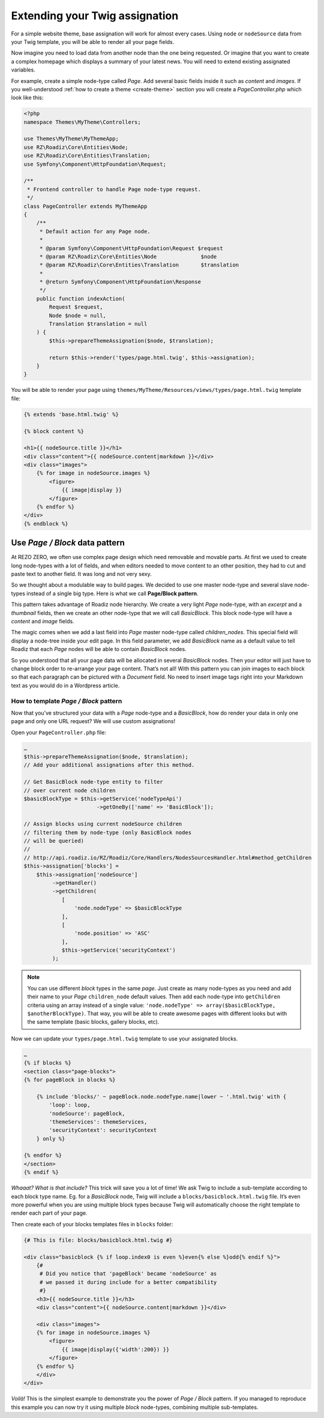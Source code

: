 .. _custom-assignations:

===============================
Extending your Twig assignation
===============================

For a simple website theme, base assignation will work for almost every cases.
Using ``node`` or ``nodeSource`` data from your Twig template, you will be able to
render all your page fields.

Now imagine you need to load data from another node than the one being
requested. Or imagine that you want to create a complex homepage which displays a summary
of your latest news. You will need to extend existing assignated variables.

For example, create a simple node-type called *Page*. Add several basic fields inside it
such as *content* and *images*. If you well-understood :ref:`how to create a theme <create-theme>` section you will
create a *PageController.php* which look like this:

.. code-block:: php

    <?php
    namespace Themes\MyTheme\Controllers;

    use Themes\MyTheme\MyThemeApp;
    use RZ\Roadiz\Core\Entities\Node;
    use RZ\Roadiz\Core\Entities\Translation;
    use Symfony\Component\HttpFoundation\Request;

    /**
     * Frontend controller to handle Page node-type request.
     */
    class PageController extends MyThemeApp
    {
        /**
         * Default action for any Page node.
         *
         * @param Symfony\Component\HttpFoundation\Request $request
         * @param RZ\Roadiz\Core\Entities\Node              $node
         * @param RZ\Roadiz\Core\Entities\Translation       $translation
         *
         * @return Symfony\Component\HttpFoundation\Response
         */
        public function indexAction(
            Request $request,
            Node $node = null,
            Translation $translation = null
        ) {
            $this->prepareThemeAssignation($node, $translation);

            return $this->render('types/page.html.twig', $this->assignation);
        }
    }

You will be able to render your page using ``themes/MyTheme/Resources/views/types/page.html.twig``
template file:

.. code-block:: html+jinja

    {% extends 'base.html.twig' %}

    {% block content %}

    <h1>{{ nodeSource.title }}</h1>
    <div class="content">{{ nodeSource.content|markdown }}</div>
    <div class="images">
        {% for image in nodeSource.images %}
            <figure>
                {{ image|display }}
            </figure>
        {% endfor %}
    </div>
    {% endblock %}


Use *Page / Block* data pattern
-------------------------------

At REZO ZERO, we often use complex page design which need removable and movable
parts. At first we used to create long node-types with a lot of fields, and when
editors needed to move content to an other position, they had to cut and paste text
to another field. It was long and not very sexy.

So we thought about a modulable way to build pages. We decided to use one master node-type and
several slave node-types instead of a single big type. Here is what we call **Page/Block pattern**.

This pattern takes advantage of Roadiz node hierarchy. We create a very light *Page* node-type, with
an *excerpt* and a *thumbnail* fields, then we create an other node-type that we will call *BasicBlock*.
This block node-type will have a *content* and *image* fields.

The magic comes when we add a last field into *Page* master node-type called *children_nodes*. This special
field will display a node-tree inside your edit page. In this field parameter, we add *BasicBlock* name as a default
value to tell Roadiz that each *Page* nodes will be able to contain *BasicBlock* nodes.

So you understood that all your page data will be allocated in several *BasicBlock* nodes. Then your
editor will just have to change block order to re-arrange your page content. That’s not all! With this
pattern you can join images to each block so that each paragraph can be pictured with a *Document* field.
No need to insert image tags right into your Markdown text as you would do in a Wordpress article.

How to template *Page / Block* pattern
^^^^^^^^^^^^^^^^^^^^^^^^^^^^^^^^^^^^^^

Now that you’ve structured your data with a *Page* node-type and a *BasicBlock*, how do render your data
in only one page and only one URL request? We will use custom assignations!

Open your ``PageController.php`` file:

.. code-block:: php

    …
    $this->prepareThemeAssignation($node, $translation);
    // Add your additional assignations after this method.

    // Get BasicBlock node-type entity to filter
    // over current node children
    $basicBlockType = $this->getService('nodeTypeApi')
                           ->getOneBy(['name' => 'BasicBlock']);

    // Assign blocks using current nodeSource children
    // filtering them by node-type (only BasicBlock nodes
    // will be queried)
    //
    // http://api.roadiz.io/RZ/Roadiz/Core/Handlers/NodesSourcesHandler.html#method_getChildren
    $this->assignation['blocks'] =
        $this->assignation['nodeSource']
             ->getHandler()
             ->getChildren(
                [
                    'node.nodeType' => $basicBlockType
                ],
                [
                    'node.position' => 'ASC'
                ],
                $this->getService('securityContext')
             );


.. note::
    You can use different *block* types in the same *page*. Just create as many
    node-types as you need and add their name to your *Page* ``children_node`` default values.
    Then add each node-type into ``getChildren`` criteria using an array instead of
    a single value: ``'node.nodeType' => array($basicBlockType, $anotherBlockType)``. That way, you
    will be able to create awesome pages with different looks but with the same template
    (basic blocks, gallery blocks, etc).

Now we can update your ``types/page.html.twig`` template to use your assignated blocks.

.. code-block:: html+jinja

    …
    {% if blocks %}
    <section class="page-blocks">
    {% for pageBlock in blocks %}

        {% include 'blocks/' ~ pageBlock.node.nodeType.name|lower ~ '.html.twig' with {
            'loop': loop,
            'nodeSource': pageBlock,
            'themeServices': themeServices,
            'securityContext': securityContext
        } only %}

    {% endfor %}
    </section>
    {% endif %}

*Whaaat? What is that include?* This trick will save you a lot of time! We ask Twig to
include a sub-template according to each block type name. Eg. for a *BasicBlock* node,
Twig will include a ``blocks/basicblock.html.twig`` file. It’s even more powerful when
you are using multiple block types because Twig will automatically choose the right
template to render each part of your page.

Then create each of your blocks templates files in ``blocks`` folder:

.. code-block:: html+jinja

    {# This is file: blocks/basicblock.html.twig #}

    <div class="basicblock {% if loop.index0 is even %}even{% else %}odd{% endif %}">
        {#
         # Did you notice that 'pageBlock' became 'nodeSource' as
         # we passed it during include for a better compatibility
         #}
        <h3>{{ nodeSource.title }}</h3>
        <div class="content">{{ nodeSource.content|markdown }}</div>

        <div class="images">
        {% for image in nodeSource.images %}
            <figure>
                {{ image|display({'width':200}) }}
            </figure>
        {% endfor %}
        </div>
    </div>

*Voilà!*
This is the simplest example to demonstrate you the power of *Page / Block*
pattern. If you managed to reproduce this example you can now try it using
multiple *block* node-types, combining multiple sub-templates.
